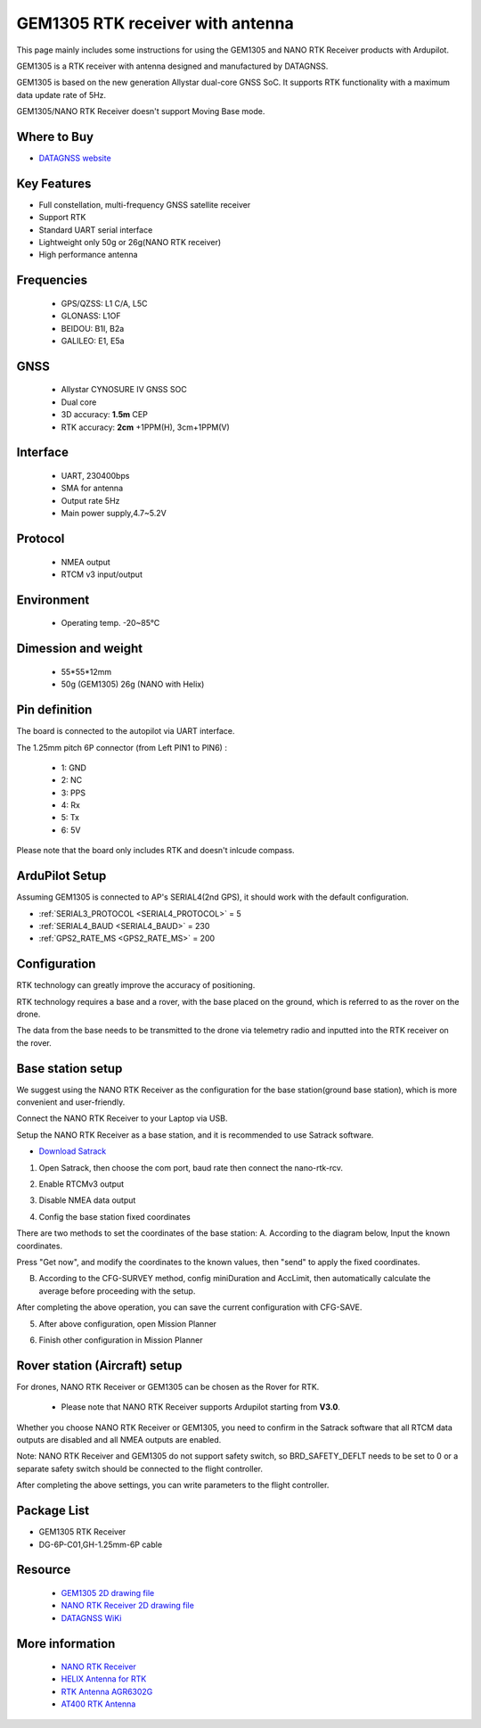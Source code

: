 .. _common-datagnss-gem1305-rtk:

==================================
GEM1305 RTK receiver with antenna
==================================

This page mainly includes some instructions for using the GEM1305 and NANO RTK Receiver products with Ardupilot.

GEM1305 is a RTK receiver with antenna designed and manufactured by DATAGNSS. 

GEM1305 is based on the new generation Allystar dual-core GNSS SoC. It supports RTK functionality with a maximum data update rate of 5Hz. 

.. image:: ../../../images/gem1305/datagnss-gem1305-02.png
	:target: ../_images/gem1305/datagnss-gem1305-02.png

.. image:: ../../../images/gem1305/datagnss-gem1305-03.png
	:target: ../_images/gem1305/datagnss-gem1305-03.png


GEM1305/NANO RTK Receiver doesn't support Moving Base mode.

Where to Buy
============

- `DATAGNSS website <https://www.datagnss.com/>`_

Key Features
============

- Full constellation, multi-frequency GNSS satellite receiver
- Support RTK
- Standard UART serial interface
- Lightweight only 50g or 26g(NANO RTK receiver)
- High performance antenna


Frequencies
===========
   -  GPS/QZSS: L1 C/A, L5C
   -  GLONASS: L1OF
   -  BEIDOU: B1I, B2a
   -  GALILEO: E1, E5a

GNSS
====
   - Allystar CYNOSURE IV GNSS SOC
   - Dual core
   - 3D accuracy: **1.5m** CEP
   - RTK accuracy: **2cm** +1PPM(H), 3cm+1PPM(V)

Interface
=========
   - UART, 230400bps
   - SMA for antenna
   - Output rate 5Hz
   - Main power supply,4.7~5.2V

Protocol
========
   - NMEA output
   - RTCM v3 input/output

Environment
===========
   - Operating temp. -20~85℃

Dimession and weight
====================
   - 55*55*12mm
   - 50g (GEM1305) 26g (NANO with Helix)


Pin definition
==============

The board is connected to the autopilot via UART interface.

.. image:: ../../../images/gem1305/GEM1305-connector.png
	:target: ../_images/gem1305/GEM1305-connector.png

The 1.25mm pitch 6P connector (from Left PIN1 to PIN6) :

   -  1: GND
   -  2: NC
   -  3: PPS
   -  4: Rx
   -  5: Tx
   -  6: 5V

Please note that the board only includes RTK and doesn't inlcude compass.

ArduPilot Setup
===============

Assuming GEM1305 is connected to AP's SERIAL4(2nd GPS), it should work with the default configuration.

- :ref:`SERIAL3_PROTOCOL <SERIAL4_PROTOCOL>` = 5
- :ref:`SERIAL4_BAUD <SERIAL4_BAUD>` = 230
- :ref:`GPS2_RATE_MS <GPS2_RATE_MS>` = 200

Configuration
=============

RTK technology can greatly improve the accuracy of positioning. 

RTK technology requires a base and a rover, with the base placed on the ground, which is referred to as the rover on the drone. 

The data from the base needs to be transmitted to the drone via telemetry radio and inputted into the RTK receiver on the rover.

.. image:: ../../../images/gem1305/setup-rtk-00.png
	:target: ../_images/gem1305/setup-rtk-00.png

Base station setup
==================

We suggest using the NANO RTK Receiver as the configuration for the base station(ground base station), which is more convenient and user-friendly.

.. image:: ../../../images/gem1305/nano-rtk-rcv-helix.png
	:target: ../_images/gem1305/nano-rtk-rcv-helix.png


.. image:: ../../../images/gem1305/nano-rtk-rcv-patchAnt.png
	:target: ../_images/gem1305/nano-rtk-rcv-patchAnt.png

Connect the NANO RTK Receiver to your Laptop via USB.

Setup the NANO RTK Receiver as a base station, and it is recommended to use Satrack software.

- `Download Satrack <https://wiki.datagnss.com/images/e/ee/Satrack.zip>`_

1. Open Satrack, then choose the com port, baud rate then connect the nano-rtk-rcv.

.. image:: ../../../images/gem1305/satrack-connect-device.png
	:target: ../_images/gem1305/satrack-connect-device.png


2. Enable RTCMv3 output

.. image:: ../../../images/gem1305/satrack-rtcm-output.png
	:target: ../_images/gem1305/satrack-rtcm-output.png


3. Disable NMEA data output

.. image:: ../../../images/gem1305/satrack-disable-nmea.png
	:target: ../_images/gem1305/satrack-disable-nmea.png


4. Config the base station fixed coordinates

There are two methods to set the coordinates of the base station:
A. According to the diagram below, Input the known coordinates.

Press "Get now", and modify the coordinates to the known values, then "send" to apply the fixed coordinates.

.. image:: ../../../images/gem1305/satrack-cfg-fixedecef.png
	:target: ../_images/gem1305/satrack-cfg-fixedecef.png
 

B. According to the CFG-SURVEY method, config miniDuration and AccLimit, then automatically calculate the average before proceeding with the setup.

.. image:: ../../../images/gem1305/satrack-cfg-survey.png
	:target: ../_images/gem1305/satrack-cfg-survey.png

After completing the above operation, you can save the current configuration with CFG-SAVE. 

5. After above configuration, open Mission Planner

.. image:: ../../../images/gem1305/mp-connect-base.png
	:target: ../_images/gem1305/mp-connect-base.png
 
6. Finish other configuration in Mission Planner



Rover station (Aircraft) setup
==============================

For drones, NANO RTK Receiver or GEM1305 can be chosen as the Rover for RTK.

   - Please note that NANO RTK Receiver supports Ardupilot starting from **V3.0**.

Whether you choose NANO RTK Receiver or GEM1305, you need to confirm in the Satrack software that all RTCM data outputs are disabled and all NMEA outputs are enabled.

Note: NANO RTK Receiver and GEM1305 do not support safety switch, so BRD_SAFETY_DEFLT needs to be set to 0 or a separate safety switch should be connected to the flight controller.

After completing the above settings, you can write parameters to the flight controller.

Package List
============

- GEM1305 RTK Receiver
- DG-6P-C01,GH-1.25mm-6P cable

Resource
========
   - `GEM1305 2D drawing file <https://wiki.datagnss.com/index.php/GEM1305>`__
   - `NANO RTK Receiver 2D drawing file <https://wiki.datagnss.com/images/3/31/EVK-DG-1206_V.2.0.pdf>`__
   - `DATAGNSS WiKi <https://wiki.datagnss.com>`__

More information
================

   - `NANO RTK Receiver <https://www.datagnss.com/collections/evk/products/tau951m-1312-tiny-evk>`__
   - `HELIX Antenna for RTK <https://www.datagnss.com/collections/rtk-antenna/products/smart-helix-antenna>`__
   - `RTK Antenna AGR6302G <https://www.datagnss.com/collections/rtk-antenna/products/antenna-agr6302g>`__
   - `AT400 RTK Antenna <https://www.datagnss.com/collections/rtk-antenna/products/at400-multi-band-antenna-for-rtk>`__